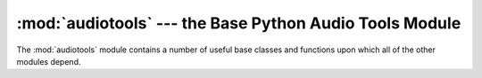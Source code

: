 :mod:`audiotools` --- the Base Python Audio Tools Module
========================================================

.. module:: audiotools
   :synopsis: the Base Python Audio Tools Module



The :mod:`audiotools` module contains a number of useful base
classes and functions upon which all of the other modules depend.

